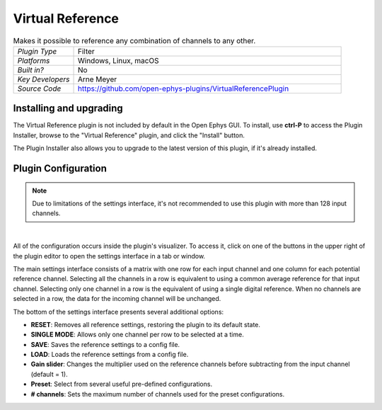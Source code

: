 .. _virtualreference:
.. role:: raw-html-m2r(raw)
   :format: html

#####################
Virtual Reference
#####################

.. image:: ../../_static/images/plugins/virtualreference/virtualreference-01.png
  :alt: Annotated Virtual Reference Editor

.. csv-table:: Makes it possible to reference any combination of channels to any other.
   :widths: 18, 80

   "*Plugin Type*", "Filter"
   "*Platforms*", "Windows, Linux, macOS"
   "*Built in?*", "No"
   "*Key Developers*", "Arne Meyer"
   "*Source Code*", "https://github.com/open-ephys-plugins/VirtualReferencePlugin"

Installing and upgrading
###########################

The Virtual Reference plugin is not included by default in the Open Ephys GUI. To install, use **ctrl-P** to access the Plugin Installer, browse to the "Virtual Reference" plugin, and click the "Install" button.

The Plugin Installer also allows you to upgrade to the latest version of this plugin, if it's already installed.

Plugin Configuration
######################

.. note:: Due to limitations of the settings interface, it's not recommended to use this plugin with more than 128 input channels.

|

All of the configuration occurs inside the plugin's visualizer. To access it, click on one of the buttons in the upper right of the plugin editor to open the settings interface in a tab or window.

.. image:: ../../_static/images/plugins/virtualreference/virtualreference-02.png
  :alt: Virtual Reference settings interface

The main settings interface consists of a matrix with one row for each input channel and one column for each potential reference channel. Selecting all the channels in a row is equivalent to using a common average reference for that input channel. Selecting only one channel in a row is the equivalent of using a single digital reference. When no channels are selected in a row, the data for the incoming channel will be unchanged.

The bottom of the settings interface presents several additional options:

* **RESET**: Removes all reference settings, restoring the plugin to its default state.
* **SINGLE MODE**: Allows only one channel per row to be selected at a time.
* **SAVE**: Saves the reference settings to a config file.
* **LOAD**: Loads the reference settings from a config file.
* **Gain slider**: Changes the multiplier used on the reference channels before subtracting from the input channel (default = 1).
* **Preset**: Select from several useful pre-defined configurations.
* **# channels**: Sets the maximum number of channels used for the preset configurations.